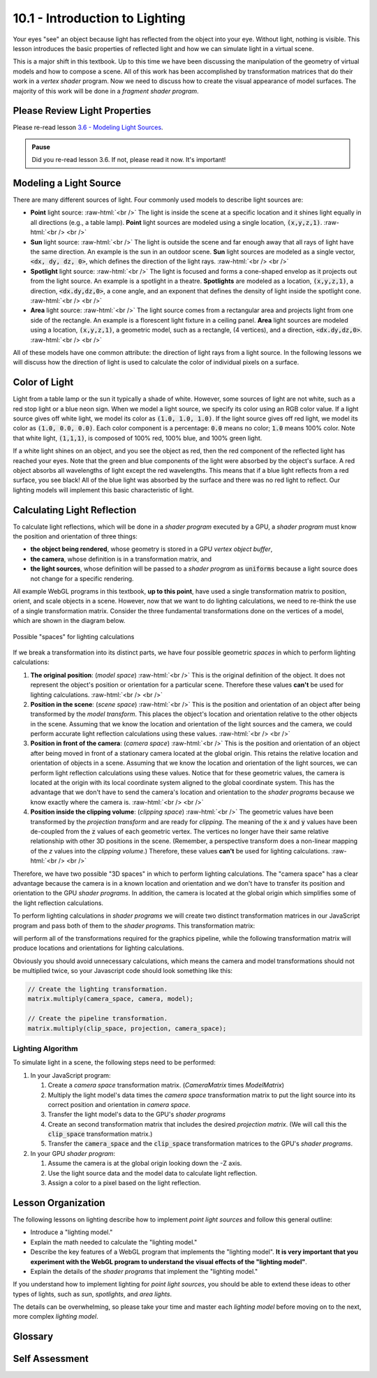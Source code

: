 .. Copyright (C)  Wayne Brown
  Permission is granted to copy, distribute
  and/or modify this document under the terms of the GNU Free Documentation
  License, Version 1.3 or any later version published by the Free Software
  Foundation; with Invariant Sections being Forward, Prefaces, and
  Contributor List, no Front-Cover Texts, and no Back-Cover Texts.  A copy of
  the license is included in the section entitled "GNU Free Documentation
  License".

.. role:: raw-html(raw)
  :format: html

10.1 - Introduction to Lighting
:::::::::::::::::::::::::::::::

Your eyes "see" an object because light has reflected
from the object into your eye. Without light, nothing is visible. This lesson
introduces the basic properties of reflected light and how we can simulate
light in a virtual scene.

This is a major shift in this textbook. Up to this time we have been
discussing the manipulation of the geometry of virtual models and how
to compose a scene. All of this work has been accomplished by transformation
matrices that do their work in a *vertex shader* program. Now we need to
discuss how to create the visual appearance of model surfaces. The majority
of this work will be done in a *fragment shader program*.

Please Review Light Properties
------------------------------

Please re-read lesson `3.6 - Modeling Light Sources`_.

.. admonition:: Pause

  Did you re-read lesson 3.6. If not, please read it now. It's important!

Modeling a Light Source
-----------------------

There are many different sources of light. Four commonly used models to
describe light sources are:

* **Point** light source: :raw-html:`<br />`
  The light is inside the scene at a specific location and
  it shines light equally in all directions (e.g., a table lamp).
  **Point** light sources are modeled using a single location, :code:`(x,y,z,1)`.
  :raw-html:`<br /> <br />`

* **Sun** light source:  :raw-html:`<br />`
  The light is outside the scene and far enough away that
  all rays of light have the same direction.
  An example is the sun in an outdoor scene. **Sun** light sources are
  modeled as a single vector, :code:`<dx, dy, dz, 0>`, which defines the direction
  of the light rays.
  :raw-html:`<br /> <br />`

* **Spotlight** light source:  :raw-html:`<br />`
  The light is focused and forms a cone-shaped envelop as it
  projects out from the light source. An example is a spotlight in a theatre.
  **Spotlights** are modeled as a location, :code:`(x,y,z,1)`, a direction, :code:`<dx.dy,dz,0>`,
  a cone angle, and an exponent that defines the density of light inside
  the spotlight cone.
  :raw-html:`<br /> <br />`

* **Area** light source:  :raw-html:`<br />`
  The light source comes from a rectangular area and
  projects light from one side of the rectangle. An example is a
  florescent light fixture in a ceiling panel. **Area** light sources
  are modeled using a location, :code:`(x,y,z,1)`, a geometric model,
  such as a rectangle, (4 vertices), and a direction, :code:`<dx.dy,dz,0>`.
  :raw-html:`<br /> <br />`

All of these models have one common attribute: the direction of light rays
from a light source. In the following lessons we will discuss how the direction of
light is used to calculate the color of individual pixels on a surface.

Color of Light
--------------

Light from a table lamp or the sun it typically a shade of white. However,
some sources of light are not white, such as a red stop
light or a blue neon sign. When we
model a light source, we specify its color using an RGB color
value. If a light source gives off white light, we model its color
as :code:`(1.0, 1.0, 1.0)`. If the light source gives off red light, we model its
color as :code:`(1.0, 0.0, 0.0)`. Each color component is a percentage: :code:`0.0`
means no color; :code:`1.0` means 100% color. Note that white light, :code:`(1,1,1)`,
is composed of 100% red, 100% blue, and 100% green light.

If a white light shines on an object, and you see the object as red, then the
red component of the reflected light has reached your eyes. Note that the green
and blue components of the
light were absorbed by the object's surface. A red object absorbs all
wavelengths of light except the red wavelengths. This means that if a blue light
reflects from a red surface, you see black! All of the blue light
was absorbed by the surface and there was no red light to reflect. Our lighting
models will implement this basic characteristic of light.

Calculating Light Reflection
----------------------------

To calculate light reflections, which will be done in a *shader program* executed by
a GPU, a *shader program* must know the position and orientation
of three things:

* **the object being rendered**, whose geometry is stored in a GPU *vertex object buffer*,
* **the camera**, whose definition is in a transformation matrix, and
* **the light sources**, whose definition will be passed to a *shader program* as :code:`uniforms`
  because a light source does not change for a specific rendering.

All example WebGL programs in this textbook, **up to this point**, have used a
single transformation matrix to position, orient, and scale objects in a scene.
However, now that we want to do lighting calculations, we need to re-think the
use of a single transformation matrix. Consider the three
fundamental transformations done on the vertices of a model, which are shown
in the diagram below.

.. figure:: figures/when_to_calculate.png
  :alt: Choices for position values
  :align: center

  Possible "spaces" for lighting calculations

If we break a transformation into its distinct parts, we have four possible
geometric *spaces* in which to perform lighting calculations:

#. **The original position**: (*model space*) :raw-html:`<br />`
   This is the original definition of the object. It
   does not represent the object's position or orientation for a particular
   scene. Therefore these values **can't** be used for lighting calculations.
   :raw-html:`<br /> <br />`

#. **Position in the scene**: (*scene space*) :raw-html:`<br />`
   This is the position and orientation of an object
   after being transformed by the *model transform*. This places
   the object's location and orientation relative to the other objects in
   the scene. Assuming that we know the location and orientation of the light
   sources and the camera, we could perform accurate light reflection calculations
   using these values.
   :raw-html:`<br /> <br />`

#. **Position in front of the camera**: (*camera space*)  :raw-html:`<br />`
   This is the position and orientation
   of an object after being moved in front of a stationary camera located
   at the global origin. This retains
   the relative location and orientation of objects in a scene. Assuming that
   we know the location and orientation of the light sources, we can perform
   light reflection calculations using these values. Notice that for these
   geometric values, the camera is located at the origin with its local coordinate
   system aligned to the global coordinate system. This has the advantage
   that we don't have to send the camera's location and orientation to the
   *shader programs* because we know exactly where the camera is.
   :raw-html:`<br /> <br />`

#. **Position inside the clipping volume**: (*clipping space*) :raw-html:`<br />`
   The geometric values have been
   transformed by the *projection transform* and are ready for *clipping*.
   The meaning of the :code:`x` and :code:`y`
   values have been de-coupled from the :code:`z` values of each geometric vertex.
   The vertices no longer have their same relative relationship with other
   3D positions in the scene.
   (Remember, a perspective transform does a non-linear mapping of the *z*
   values into the *clipping volume*.) Therefore, these values **can't** be
   used for lighting calculations.
   :raw-html:`<br /> <br />`

Therefore, we have two possible "3D spaces" in which to perform
lighting calculations. The "camera space" has a clear advantage because
the camera is in a known location and orientation and we don't have to
transfer its position and orientation to the GPU *shader programs*. In addition,
the camera is located at the global origin which simplifies some
of the light reflection calculations.

To perform lighting calculations in *shader programs* we will create
two distinct transformation matrices in our JavaScript program and
pass both of them to the *shader programs*. This transformation matrix:

.. matrixeq:: Eq1

  [M1: ProjectionMatrix]*[M2: CameraMatrix]*[M3: ModelMatrix]*[M4: x;y;z;w] = [M5: x';y';z';w']

will perform all of the transformations required for the graphics pipeline,
while the following transformation matrix will produce locations and
orientations for lighting calculations.

.. matrixeq:: Eq2

  [M2: CameraMatrix]*[M3: ModelMatrix]*[M4: x;y;z;w] = [M5: x';y';z';w']

Obviously you should avoid unnecessary calculations, which means
the camera and model transformations should not be multiplied twice, so
your Javascript code should look something like this:

.. Code-Block:: Javascript

  // Create the lighting transformation.
  matrix.multiply(camera_space, camera, model);

  // Create the pipeline transformation.
  matrix.multiply(clip_space, projection, camera_space);

Lighting Algorithm
..................

To simulate light in a scene, the following steps need to be performed:

#. In your JavaScript program:

   #. Create a *camera space* transformation matrix. (*CameraMatrix* times *ModelMatrix*)
   #. Multiply the light model's data times the *camera space*
      transformation matrix to put the light source into
      its correct position and orientation in *camera space*.
   #. Transfer the light model's data to the GPU's *shader programs*
   #. Create an second transformation matrix that includes the desired
      *projection matrix*. (We will call this the :code:`clip_space` transformation matrix.)
   #. Transfer the :code:`camera_space` and the :code:`clip_space`
      transformation matrices to the GPU's *shader programs*.

#. In your GPU *shader program*:

   #. Assume the camera is at the global origin looking down the -Z axis.
   #. Use the light source data and the model data to calculate light reflection.
   #. Assign a color to a pixel based on the light reflection.

Lesson Organization
-------------------

The following lessons on lighting describe how to implement *point light sources*
and follow this general outline:

* Introduce a "lighting model."
* Explain the math needed to calculate the "lighting model."
* Describe the key features of a WebGL program that implements the "lighting model".
  **It is very important that you experiment with the WebGL program to understand
  the visual effects of the "lighting model"**.
* Explain the details of the *shader programs* that implement the "lighting model."

If you understand how to implement lighting for *point light sources*, you should
be able to extend these ideas to other types of lights, such as *sun*, *spotlights*,
and *area lights*.

The details can be overwhelming, so please take your time and master each
*lighting model* before moving on to the next, more complex *lighting model*.

Glossary
--------

.. glossary::

  light source
    Where light in a scene comes from.

  light model
    A set of data and algorithms that simulates a light source and how it
    interacts with objects in a scene.

  model space
    A geometric definition of a model using its local coordinate system.
    Models are defined in relationship to the global origin, which
    simplifies their transformation into a scene.

  scene space
    A geometric definition of a model after it has been positioned
    and oriented in a scene.

  camera space
    A geometric definition of a model after it has been positioned
    and oriented in a scene and moved in front of a camera.

  clipping space
    A geometric definition of a model after it has been transformed
    into *normalize device coordinates*, also known as the *clipping volume*.

Self Assessment
---------------

.. mchoice:: 10.1.1
  :random:

  What is a "light model"?

  - A set of data and algorithms that simulates a light source and how it interacts with objects in a scene.

    + Correct.

  - A geometric representation of a lamp.

    - Incorrect. You might create such an object for a scene, but lighting models are only concerned with the light from its bulb.

  - A model that does not weigh much.

    - Incorrect. That's silly!

  - An equation that explains light ray reflections from a surface.

    - Incorrect. But this might be a part of a light model.


.. mchoice:: 10.1.2
  :random:

  Why does a "point light source" not need a "direction" for modeling light (like
  the other lighting models)?

  - A point light source shines light in all directions.

    + Correct.

  - A point light source has an implied direction due to its location.

    - Incorrect.

  - A point light source is not inside the scene, and therefore its direction of light does not matter.

    - Incorrect.

  - A point light source can't send light in specific directions.

    - Incorrect. It actually sends light in all directions.

.. mchoice:: 10.1.3
  :random:

  Which types of light sources require a direction for the light? (Select all that apply.)

  - Point light source

    - Incorrect. Point light sources shine light in all directions.

  - Sun light source

    + Correct. All light rays from the sun have the same direction because the sun is so far away from the scene.

  - Spotlight light source

    + Correct. The direction the spotlight is pointed is critical.

  - Area light source

    + Correct. Area light sources only shine light to one side of the defined area.


.. mchoice:: 10.1.4
  :random:

  If a flashlight emits red light and you shine it on a green object, what color will your eye see?

  - black

    + Correct. All of the red light is absorbed by the green object and there is no green light to reflect.

  - red

    - Incorrect. Nope!

  - green

    - Incorrect. You might think a green object is always green, but the light illuminating it matters!

  - blue

    - Incorrect. Say what?

.. mchoice:: 10.1.5
  :random:

  In what geometric space will lighting calculations be perform in this textbook?

  - camera space

    + Correct. The camera is at the origin looking down the -Z axis, so we don't have to
      transfer the camera data to the *fragment shader* and some to the lighting calculations
      are simplified because the camera is at :code:`(0,0,0,1)`.

  - model space

    - Incorrect. The relationships between the models, camera, and lights has not been
      established for the scene.

  - scene space

    - Incorrect. Lighting calculations can be done in scene space, but the location and orientation
      of the camera must be copied to the *fragment shader* and some of the lighting calculations
      are more complex.

  - clipping space

    - Incorrect. The relationships between the models, camera, and lights is wrong because of
      the conversion to *normalized device coordinates*.

.. mchoice:: 10.1.6
  :random:

  How many transformation matrices will a *vertex shader* need when rendering a model?

  - Two, one to put geometry into camera space, and another to put geometry into clipping space.

    + Correct.

  - Only the :inline_matrixeq:`[projection]*[camera]*[model]` transform.

    - Incorrect. This puts geometry into clipping space and we need geometry in camera space to calculate lighting.

  - Three: the projection, camera, and model transformations.

    - Incorrect. If you pass these matrices as separate transformations, the *vertex shader*
      will have to multiply them together every time it processes a vertex, which will cause
      duplication of work and greatly slow down rendering.

  - Only one, the projection matrix.

    - Incorrect. The project matrix, by itself, is not very useful.


.. index:: light source, light model, point light source, sun light source, spotlight light source, area light source, model space, scene space, camera space, clipping space

.. _3.6 - Modeling Light Sources: ../03_model_data/06_modeling_lights.html

